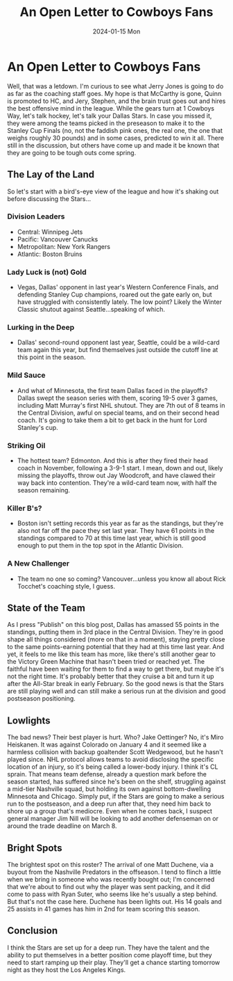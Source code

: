 #+HUGO_BASE_DIR: ../
#+HUGO_SECTION: blog/open-letter-cowboys-stars
#+HUGO_FRONT_MATTER_FORMAT: yaml
#+HUGO_TAGS: hockey "Dallas Stars"
#+DESCRIPTION: Talkin' 'bout another team with championship aspirations.
#+TITLE: An Open Letter to Cowboys Fans
#+DATE: 2024-01-15 Mon
* An Open Letter to Cowboys Fans
:PROPERTIES:
:EXPORT_FILE_NAME: index
:END:
Well, that was a letdown. I'm curious to see what Jerry Jones is going to do as far as the coaching staff goes. My hope is that McCarthy is gone, Quinn is promoted to HC, and Jery, Stephen, and the brain trust goes out and hires the best offensive mind in the league.
While the gears turn at 1 Cowboys Way, let's talk hockey, let's talk your Dallas Stars. In case you missed it, they were among the teams picked in the preseason to make it to the Stanley Cup Finals (no, not the faddish pink ones, the real one, the one that weighs roughly 30 pounds) and in some cases, predicted to win it all. There still in the discussion, but others have come up and made it be known that they are going to be tough outs come spring.
** The Lay of the Land
So let's start with a bird's-eye view of the league and how it's shaking out before discussing the Stars...
*** Division Leaders
- Central: Winnipeg Jets
- Pacific: Vancouver Canucks
- Metropolitan: New York Rangers
- Atlantic: Boston Bruins
*** Lady Luck is (not) Gold
- Vegas, Dallas' opponent in last year's Western Conference Finals, and defending Stanley Cup champions, roared out the gate early on, but have struggled with consistently lately. The low point? Likely the Winter Classic shutout against Seattle...speaking of which.
*** Lurking in the Deep
- Dallas' second-round opponent last year, Seattle, could be a wild-card team again this year, but find themselves just outside the cutoff line at this point in the season.
*** Mild Sauce
- And what of Minnesota, the first team Dallas faced in the playoffs? Dallas swept the season series with them, scoring 19-5 over 3 games, including Matt Murray's first NHL shutout. They are 7th out of 8 teams in the Central Division, awful on special teams, and on their second head coach. It's going to take them a bit to get back in the hunt for Lord Stanley's cup.
*** Striking Oil
- The hottest team? Edmonton. And this is after they fired their head coach in November, following a 3-9-1 start. I mean, down and out, likely missing the playoffs, throw out Jay Woodcroft, and have clawed their way back into contention. They're a wild-card team now, with half the season remaining.
*** Killer B's?
- Boston isn't setting records this year as far as the standings, but they're also not far off the pace they set last year. They have 61 points in the standings compared to 70 at this time last year, which is still good enough to put them in the top spot in the Atlantic Division.
*** A New Challenger
- The team no one so coming? Vancouver...unless you know all about Rick Tocchet's coaching style, I guess.
** State of the Team
As I press "Publish" on this blog post, Dallas has amassed 55 points in the standings, putting them in 3rd place in the Central Division. They're in good shape all things considered (more on that in a moment), staying pretty close to the same points-earning potential that they had at this time last year.
And yet, it feels to me like this team has more, like there's still another gear to the Victory Green Machine that hasn't been tried or reached yet. The faithful have been waiting for them to find a way to get there, but maybe it's not the right time. It's probably better that they cruise a bit and turn it up after the All-Star break in early February.
So the good news is that the Stars are still playing well and can still make a serious run at the division and good postseason positioning.
** Lowlights
The bad news? Their best player is hurt. Who? Jake Oettinger? No, it's Miro Heiskanen. It was against Colorado on January 4 and it seemed like a harmless collision with backup goaltender Scott Wedgewood, but he hasn't played since. NHL protocol allows teams to avoid disclosing the specific location of an injury, so it's being called a lower-body injury. I think it's CL sprain.
That means team defense, already a question mark before the season started, has suffered since he's been on the shelf, struggling against a mid-tier Nashville squad, but holding its own against bottom-dwelling Minnesota and Chicago.
Simply put, if the Stars are going to make a serious run to the postseason, and a deep run after that, they need him back to shore up a group that's mediocre. Even when he comes back, I suspect general manager Jim Nill will be looking to add another defenseman on or around the trade deadline on March 8.
** Bright Spots
The brightest spot on this roster? The arrival of one Matt Duchene, via a buyout from the Nashville Predators in the offseason. I tend to flinch a little when we bring in someone who was recently bought out; I'm concerned that we're about to find out why the player was sent packing, and it did come to pass with Ryan Suter, who seems like he's usually a step behind. But that's not the case here. Duchene has been lights out. His 14 goals and 25 assists in 41 games has him in 2nd for team scoring this season.
** Conclusion
I think the Stars are set up for a deep run. They have the talent and the ability to put themselves in a better position come playoff time, but they need to start ramping up their play. They'll get a chance starting tomorrow night as they host the Los Angeles Kings.

